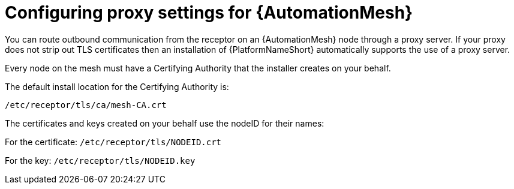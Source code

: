 :_mod-docs-content-type: REFERENCE

[id="ref-automation-mesh-proxy"]

= Configuring proxy settings for {AutomationMesh}

You can route outbound communication from the receptor on an {AutomationMesh} node through a proxy server. 
If your proxy does not strip out TLS certificates then an installation of {PlatformNameShort} automatically supports the use of a proxy server. 

Every node on the mesh must have a Certifying Authority that the installer creates on your behalf.

The default install location for the Certifying Authority is:

`/etc/receptor/tls/ca/mesh-CA.crt`

The certificates and keys created on your behalf use the nodeID for their names:

For the certificate:
`/etc/receptor/tls/NODEID.crt`

For the key:
`/etc/receptor/tls/NODEID.key`
